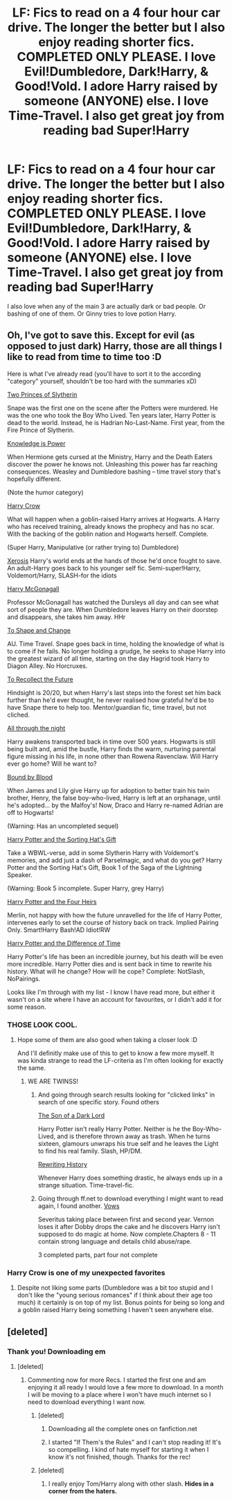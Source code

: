 #+TITLE: LF: Fics to read on a 4 four hour car drive. The longer the better but I also enjoy reading shorter fics. COMPLETED ONLY PLEASE. I love Evil!Dumbledore, Dark!Harry, & Good!Vold. I adore Harry raised by someone (ANYONE) else. I love Time-Travel. I also get great joy from reading bad Super!Harry

* LF: Fics to read on a 4 four hour car drive. The longer the better but I also enjoy reading shorter fics. COMPLETED ONLY PLEASE. I love Evil!Dumbledore, Dark!Harry, & Good!Vold. I adore Harry raised by someone (ANYONE) else. I love Time-Travel. I also get great joy from reading bad Super!Harry
:PROPERTIES:
:Author: Typical-Geek
:Score: 12
:DateUnix: 1413930404.0
:DateShort: 2014-Oct-22
:FlairText: Request
:END:
I also love when any of the main 3 are actually dark or bad people. Or bashing of one of them. Or Ginny tries to love potion Harry.


** Oh, I've got to save this. Except for evil (as opposed to just dark) Harry, those are all things I like to read from time to time too :D

Here is what I've already read (you'll have to sort it to the according "category" yourself, shouldn't be too hard with the summaries xD)

[[https://www.fanfiction.net/s/8009557/1/Two-Princes-of-Slytherin][Two Princes of Slytherin]]

Snape was the first one on the scene after the Potters were murdered. He was the one who took the Boy Who Lived. Ten years later, Harry Potter is dead to the world. Instead, he is Hadrian No-Last-Name. First year, from the Fire Prince of Slytherin.

[[https://www.fanfiction.net/s/4612714/1/Knowledge-is-Power][Knowledge is Power]]

When Hermione gets cursed at the Ministry, Harry and the Death Eaters discover the power he knows not. Unleashing this power has far reaching consequences. Weasley and Dumbledore bashing -- time travel story that's hopefully different.

(Note the humor category)

[[https://www.fanfiction.net/s/8186071/1/Harry-Crow][Harry Crow]]

What will happen when a goblin-raised Harry arrives at Hogwarts. A Harry who has received training, already knows the prophecy and has no scar. With the backing of the goblin nation and Hogwarts herself. Complete.

(Super Harry, Manipulative (or rather trying to) Dumbledore)

[[https://www.fanfiction.net/s/6985795/1/Xerosis][Xerosis]] Harry's world ends at the hands of those he'd once fought to save. An adult-Harry goes back to his younger self fic. Semi-super!Harry, Voldemort/Harry, SLASH-for the idiots

[[https://www.fanfiction.net/s/3160475/1/Harry-McGonagall][Harry McGonagall]]

Professor McGonagall has watched the Dursleys all day and can see what sort of people they are. When Dumbledore leaves Harry on their doorstep and disappears, she takes him away. HHr

[[https://www.fanfiction.net/s/6413108/1/To-Shape-and-Change][To Shape and Change]]

AU. Time Travel. Snape goes back in time, holding the knowledge of what is to come if he fails. No longer holding a grudge, he seeks to shape Harry into the greatest wizard of all time, starting on the day Hagrid took Harry to Diagon Alley. No Horcruxes.

[[https://www.fanfiction.net/s/7683642/1/To-Recollect-the-Future][To Recollect the Future]]

Hindsight is 20/20, but when Harry's last steps into the forest set him back further than he'd ever thought, he never realised how grateful he'd be to have Snape there to help too. Mentor/guardian fic, time travel, but not cliched.

[[https://www.fanfiction.net/s/2814526/1/All-Through-the-Night][All through the night]]

Harry awakens transported back in time over 500 years. Hogwarts is still being built and, amid the bustle, Harry finds the warm, nurturing parental figure missing in his life, in none other than Rowena Ravenclaw. Will Harry ever go home? Will he want to?

[[https://www.fanfiction.net/s/5375201/1/Bound-by-Blood][Bound by Blood]]

When James and Lily give Harry up for adoption to better train his twin brother, Henry, the false boy-who-lived, Harry is left at an orphanage, until he's adopted... by the Malfoy's! Now, Draco and Harry re-named Adrian are off to Hogwarts!

(Warning: Has an uncompleted sequel)

[[https://www.fanfiction.net/s/5142024/1/Harry-Potter-and-the-Sorting-Hat-s-Gift][Harry Potter and the Sorting Hat's Gift]]

Take a WBWL-verse, add in some Slytherin Harry with Voldemort's memories, and add just a dash of Parselmagic, and what do you get? Harry Potter and the Sorting Hat's Gift, Book 1 of the Saga of the Lightning Speaker.

(Warning: Book 5 incomplete. Super Harry, grey Harry)

[[https://www.fanfiction.net/s/9048823/1/Harry-Potter-and-the-Four-Heirs][Harry Potter and the Four Heirs]]

Merlin, not happy with how the future unravelled for the life of Harry Potter, intervenes early to set the course of history back on track. Implied Pairing Only. Smart!Harry Bash!AD Idiot!RW

[[https://www.fanfiction.net/s/4253051/1/Harry-Potter-and-the-Difference-of-Time][Harry Potter and the Difference of Time]]

Harry Potter's life has been an incredible journey, but his death will be even more incredible. Harry Potter dies and is sent back in time to rewrite his history. What will he change? How will he cope? Complete: NotSlash, NoPairings.

Looks like I'm through with my list - I know I have read more, but either it wasn't on a site where I have an account for favourites, or I didn't add it for some reason.
:PROPERTIES:
:Author: shiras_reddit
:Score: 3
:DateUnix: 1414007014.0
:DateShort: 2014-Oct-22
:END:

*** THOSE LOOK COOL.
:PROPERTIES:
:Author: Typical-Geek
:Score: 1
:DateUnix: 1414007234.0
:DateShort: 2014-Oct-22
:END:

**** Hope some of them are also good when taking a closer look :D

And I'll definitly make use of this to get to know a few more myself. It was kinda strange to read the LF-criteria as I'm often looking for exactly the same.
:PROPERTIES:
:Author: shiras_reddit
:Score: 2
:DateUnix: 1414008147.0
:DateShort: 2014-Oct-22
:END:

***** WE ARE TWINSS!
:PROPERTIES:
:Author: Typical-Geek
:Score: 1
:DateUnix: 1414008432.0
:DateShort: 2014-Oct-22
:END:

****** And going through search results looking for "clicked links" in search of one specific story. Found others

[[https://www.fanfiction.net/s/6606862/1/The-Son-of-a-Dark-Lord][The Son of a Dark Lord]]

Harry Potter isn't really Harry Potter. Neither is he the Boy-Who-Lived, and is therefore thrown away as trash. When he turns sixteen, glamours unwraps his true self and he leaves the Light to find his real family. Slash, HP/DM.

[[https://www.fanfiction.net/s/4978734/1/Rewriting-History][Rewriting History]]

Whenever Harry does something drastic, he always ends up in a strange situation. Time-travel-fic.
:PROPERTIES:
:Author: shiras_reddit
:Score: 2
:DateUnix: 1414009243.0
:DateShort: 2014-Oct-22
:END:


****** Going through ff.net to download everything I might want to read again, I found another. [[https://www.fanfiction.net/s/4411492/1/Vows][Vows]]

Severitus taking place between first and second year. Vernon loses it after Dobby drops the cake and he discovers Harry isn't supposed to do magic at home. Now complete.Chapters 8 - 11 contain strong language and details child abuse/rape.

3 completed parts, part four not complete
:PROPERTIES:
:Author: shiras_reddit
:Score: 1
:DateUnix: 1415035197.0
:DateShort: 2014-Nov-03
:END:


*** Harry Crow is one of my unexpected favorites
:PROPERTIES:
:Author: firewhispers
:Score: 1
:DateUnix: 1414019008.0
:DateShort: 2014-Oct-23
:END:

**** Despite not liking some parts (Dumbledore was a bit too stupid and I don't like the "young serious romances" if I think about their age too much) it certainly is on top of my list. Bonus points for being so long and a goblin raised Harry being something I haven't seen anywhere else.
:PROPERTIES:
:Author: shiras_reddit
:Score: 2
:DateUnix: 1414019721.0
:DateShort: 2014-Oct-23
:END:


** [deleted]
:PROPERTIES:
:Score: 2
:DateUnix: 1413931004.0
:DateShort: 2014-Oct-22
:END:

*** Thank you! Downloading em
:PROPERTIES:
:Author: Typical-Geek
:Score: 1
:DateUnix: 1413931447.0
:DateShort: 2014-Oct-22
:END:

**** [deleted]
:PROPERTIES:
:Score: 1
:DateUnix: 1413931790.0
:DateShort: 2014-Oct-22
:END:

***** Commenting now for more Recs. I started the first one and am enjoying it all ready I would love a few more to download. In a month I will be moving to a place where I won't have much internet so I need to download everything I want now.
:PROPERTIES:
:Author: Typical-Geek
:Score: 2
:DateUnix: 1413932270.0
:DateShort: 2014-Oct-22
:END:

****** [deleted]
:PROPERTIES:
:Score: 5
:DateUnix: 1413937129.0
:DateShort: 2014-Oct-22
:END:

******* Downloading all the complete ones on fanfiction.net
:PROPERTIES:
:Author: Typical-Geek
:Score: 2
:DateUnix: 1413940806.0
:DateShort: 2014-Oct-22
:END:


******* I started "If Them's the Rules" and I can't stop reading it! It's so compelling. I kind of hate myself for starting it when I know it's not finished, though. Thanks for the rec!
:PROPERTIES:
:Author: luellasindon
:Score: 2
:DateUnix: 1414319506.0
:DateShort: 2014-Oct-26
:END:


****** [deleted]
:PROPERTIES:
:Score: 2
:DateUnix: 1413932365.0
:DateShort: 2014-Oct-22
:END:

******* I really enjoy Tom/Harry along with other slash. *Hides in a corner from the haters.*
:PROPERTIES:
:Author: Typical-Geek
:Score: 3
:DateUnix: 1413932442.0
:DateShort: 2014-Oct-22
:END:
